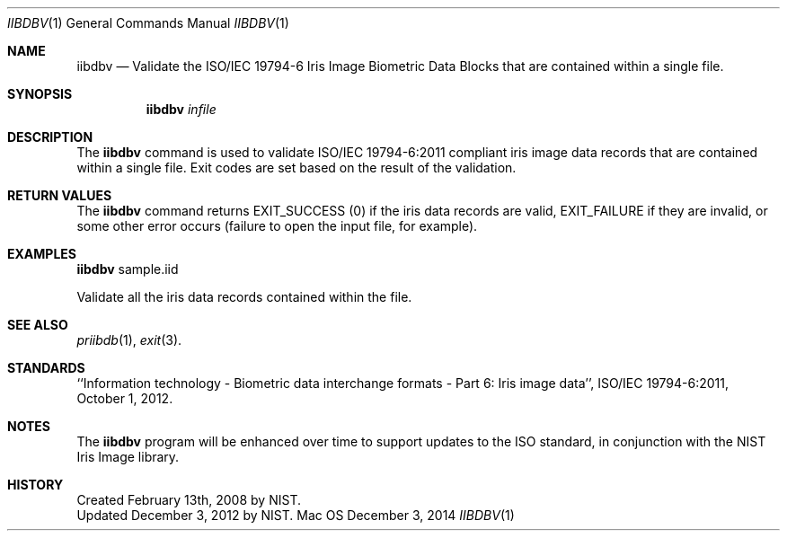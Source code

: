 .\""
.Dd December 3, 2014
.Dt IIBDBV 1  
.Os Mac OS X       
.Sh NAME
.Nm iibdbv
.Nd Validate the ISO/IEC 19794-6 Iris Image Biometric Data Blocks that
are contained within a single file.
.Sh SYNOPSIS
.Nm
.Ar infile
.Pp
.Sh DESCRIPTION
The
.Nm
command is used to validate ISO/IEC 19794-6:2011 compliant iris image data
records that are contained within a single file. Exit codes are set based on
the result of the validation.
.Pp
.Sh RETURN VALUES
The
.Nm
command returns EXIT_SUCCESS (0) if the iris data records are valid,
EXIT_FAILURE if they are invalid, or some other error occurs
(failure to open the input file, for example).
.Sh EXAMPLES
.Nm
sample.iid
.Pp
Validate all the iris data records contained within the file.
.Pp
.Sh SEE ALSO
.Xr priibdb 1 ,
.Xr exit 3 .
.Sh STANDARDS
``Information technology - Biometric data interchange formats - Part 6: Iris
image data'', ISO/IEC 19794-6:2011, October 1, 2012.
.Sh NOTES
The
.Nm
program will be enhanced over time to support updates to the ISO standard,
in conjunction with the NIST Iris Image library.
.Sh HISTORY
Created February 13th, 2008 by NIST.
.br
Updated December 3, 2012 by NIST.
